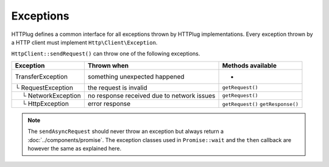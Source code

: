 Exceptions
==========

HTTPlug defines a common interface for all exceptions thrown by HTTPlug implementations.
Every exception thrown by a HTTP client must implement ``Http\Client\Exception``.

``HttpClient::sendRequest()`` can throw one of the following exceptions.

================================== ============================= ===================
Exception                          Thrown when                   Methods available
================================== ============================= ===================
TransferException                  something unexpected happened -
└ RequestException                 the request is invalid        ``getRequest()``
 |nbsp| |nbsp| └ NetworkException  no response received
                                   due to network issues         ``getRequest()``
 |nbsp| |nbsp| └ HttpException     error response                ``getRequest()``
                                                                 ``getResponse()``
================================== ============================= ===================

.. note::

    The ``sendAsyncRequest`` should never throw an exception but always return a
    :doc:`../components/promise`. The exception classes used in ``Promise::wait`` and the ``then``
    callback are however the same as explained here.

.. |nbsp| unicode:: U+00A0 .. non-breaking space

